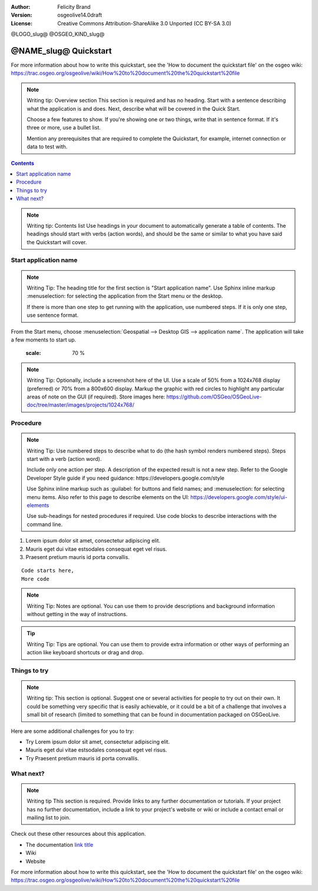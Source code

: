 :Author: Felicity Brand
:Version: osgeolive14.0draft
:License: Creative Commons Attribution-ShareAlike 3.0 Unported  (CC BY-SA 3.0)

@LOGO_slug@
@OSGEO_KIND_slug@

********************************************************************************
@NAME_slug@ Quickstart
********************************************************************************

For more information about how to write this quickstart, see the 'How to document the quickstart file' on the osgeo wiki: https://trac.osgeo.org/osgeolive/wiki/How%20to%20document%20the%20quickstart%20file

.. Note:: Writing tip: Overview section
   This section is required and has no heading. Start with a sentence describing what the application is and does. Next, describe what will be covered in the Quick Start. 
   
   Choose a few features to show. If you're showing one or two things, write that in sentence format. If it's three or more, use a bullet list. 
   
   Mention any prerequisites that are required to complete the Quickstart, for example, internet connection or data to test with.

.. contents:: Contents
   :local:

.. Note:: Writing tip: Contents list 
   Use headings in your document to automatically generate a table of contents. The headings should start with verbs (action words), and should be the same or similar to what you have said the Quickstart will cover.

Start application name
======================
.. Note:: Writing Tip:
   The heading title for the first section is "Start application name". Use Sphinx inline markup :menuselection: for selecting the application from the Start menu or the desktop.

   If there is more than one step to get running with the application, use numbered steps. If it is only one step, use sentence format.

From the Start menu, choose :menuselection:`Geospatial --> Desktop GIS --> application name`. The application will take a few moments to start up.

   .. image:: /images/projects/<slug>/image_name.png
   :scale: 70 %

.. Note:: Writing Tip:
   Optionally, include a screenshot here of the UI. Use a scale of 50% from a 1024x768 display (preferred) or 70% from a 800x600 display. Markup the graphic with red circles to highlight any particular areas of note on the GUI (if required).
   Store images here:
   https://github.com/OSGeo/OSGeoLive-doc/tree/master/images/projects/1024x768/


Procedure
=========
 
.. Note:: Writing Tip: Use numbered steps to describe what to do (the hash symbol renders numbered steps). Steps start with a verb (action word). 
   
   Include only one action per step. A description of the expected result is not a new step. Refer to the Google Developer Style guide if you need guidance: ​https://developers.google.com/style
   
   Use Sphinx inline markup such as :guilabel: for buttons and field names; and :menuselection: for selecting menu items. Also refer to this page to describe elements on the UI: https://developers.google.com/style/ui-elements
   
   Use sub-headings for nested procedures if required. Use code blocks to describe interactions with the command line.
   
#. Lorem ipsum dolor sit amet, consectetur adipiscing elit. 
#. Mauris eget dui vitae estsodales consequat eget vel risus.
#. Praesent pretium mauris id porta convallis.   
   
::

   Code starts here, 
   More code

.. Note:: Writing Tip: Notes are optional. You can use them to provide descriptions and background information without getting in the way of instructions.

.. Tip:: Writing Tip: Tips are optional. You can use them to provide extra information or other ways of performing an action like keyboard shortcuts or drag and drop.


Things to try
=============
.. Note:: Writing tip:
  This section is optional. Suggest one or several activities for people to try out on their own. It could be something very specific that is easily achievable, or it could be a bit of a challenge that involves a small bit of research (limited to something that can be found in documentation packaged on OSGeoLive.

Here are some additional challenges for you to try:

* Try Lorem ipsum dolor sit amet, consectetur adipiscing elit. 
* Mauris eget dui vitae estsodales consequat eget vel risus.
* Try Praesent pretium mauris id porta convallis.

What next?
==========
.. Note:: Writing tip
   This section is required. Provide links to any further documentation or tutorials. If your project has no further documentation, include a link to your project's website or wiki or include a contact email or mailing list to join.

Check out these other resources about this application.

* The documentation `link title <http://this/is/the/external_link.html>`__
* Wiki
* Website


For more information about how to write this quickstart, see the 'How to document the quickstart file' on the osgeo wiki: https://trac.osgeo.org/osgeolive/wiki/How%20to%20document%20the%20quickstart%20file
